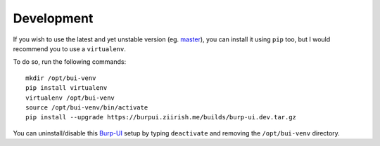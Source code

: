 Development
===========

If you wish to use the latest and yet unstable version
(eg. `master <https://git.ziirish.me/ziirish/burp-ui/tree/master>`__),
you can install it using ``pip`` too, but I would recommend you to use a
``virtualenv``.

To do so, run the following commands:

::

    mkdir /opt/bui-venv
    pip install virtualenv
    virtualenv /opt/bui-venv
    source /opt/bui-venv/bin/activate
    pip install --upgrade https://burpui.ziirish.me/builds/burp-ui.dev.tar.gz


You can uninstall/disable this `Burp-UI`_ setup by typing ``deactivate`` and
removing the ``/opt/bui-venv`` directory.


.. _Burp-UI: https://git.ziirish.me/ziirish/burp-ui
